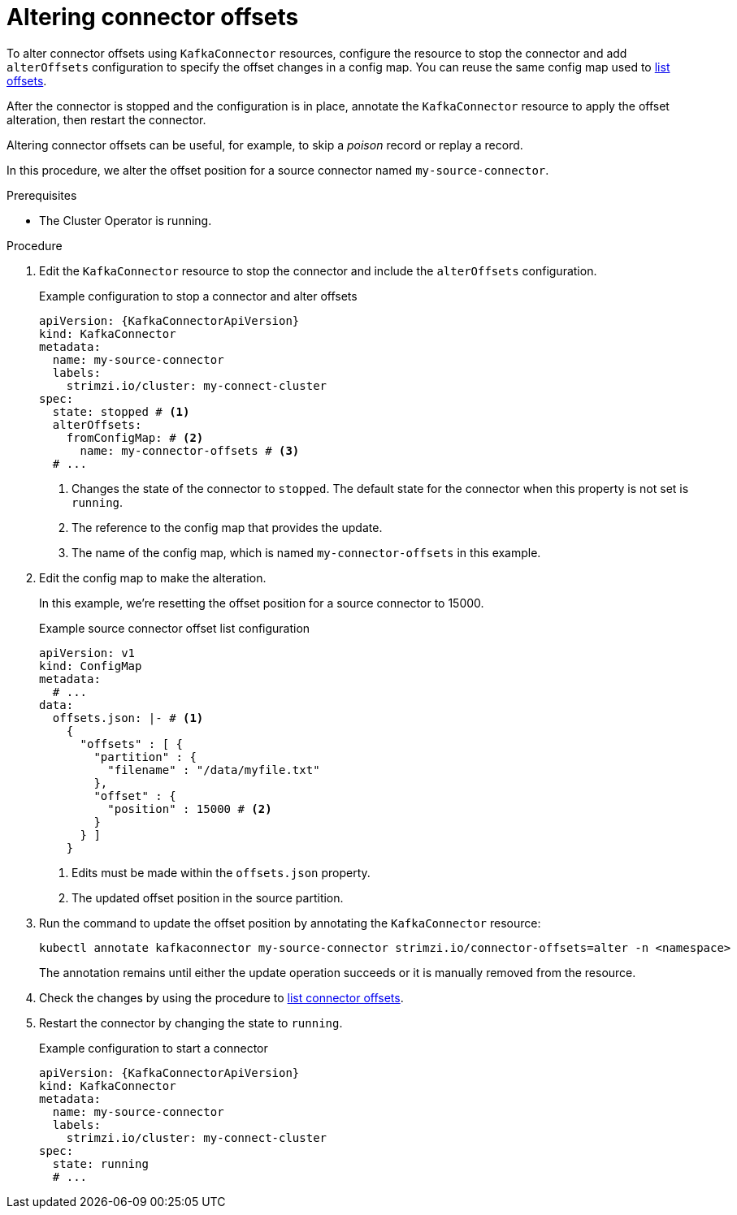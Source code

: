 // Module included in the following assemblies:
//
// assembly-config.adoc

[id='proc-altering-connector-offsets-{context}']
= Altering connector offsets

[role="_abstract"]
To alter connector offsets using `KafkaConnector` resources, configure the resource to stop the connector and add `alterOffsets` configuration to specify the offset changes in a config map. 
You can reuse the same config map used to xref:proc-listing-connector-offsets-{context}[list offsets].

After the connector is stopped and the configuration is in place, annotate the `KafkaConnector` resource to apply the offset alteration, then restart the connector. 

Altering connector offsets can be useful, for example, to skip a _poison_ record or replay a record.

In this procedure, we alter the offset position for a source connector named `my-source-connector`.

.Prerequisites

* The Cluster Operator is running.

.Procedure

. Edit the `KafkaConnector` resource to stop the connector and include the `alterOffsets` configuration.
+
.Example configuration to stop a connector and alter offsets
[source,yaml,subs="+attributes"]
----
apiVersion: {KafkaConnectorApiVersion}
kind: KafkaConnector
metadata:
  name: my-source-connector
  labels:
    strimzi.io/cluster: my-connect-cluster
spec:
  state: stopped # <1>
  alterOffsets:
    fromConfigMap: # <2>
      name: my-connector-offsets # <3>
  # ... 
----
<1> Changes the state of the connector to `stopped`. The default state for the connector when this property is not set is `running`.
<2> The reference to the config map that provides the update. 
<3> The name of the config map, which is named `my-connector-offsets` in this example. 

. Edit the config map to make the alteration.
+
In this example, we're resetting the offset position for a source connector to 15000.
+
.Example source connector offset list configuration
[source,yaml,subs="+attributes"]
----
apiVersion: v1
kind: ConfigMap
metadata:
  # ...
data: 
  offsets.json: |- # <1>
    {
      "offsets" : [ {
        "partition" : {
          "filename" : "/data/myfile.txt"
        },
        "offset" : {
          "position" : 15000 # <2>
        }
      } ]
    } 
----
<1> Edits must be made within the `offsets.json` property. 
<2> The updated offset position in the source partition.

. Run the command to update the offset position by annotating the `KafkaConnector` resource:
+
[source,shell]
----
kubectl annotate kafkaconnector my-source-connector strimzi.io/connector-offsets=alter -n <namespace>
----
+
The annotation remains until either the update operation succeeds or it is manually removed from the resource.

. Check the changes by using the procedure to xref:proc-listing-connector-offsets-{context}[list connector offsets].

. Restart the connector by changing the state to `running`.
+
.Example configuration to start a connector
[source,yaml,subs="+attributes"]
----
apiVersion: {KafkaConnectorApiVersion}
kind: KafkaConnector
metadata:
  name: my-source-connector
  labels:
    strimzi.io/cluster: my-connect-cluster
spec:
  state: running
  # ... 
----